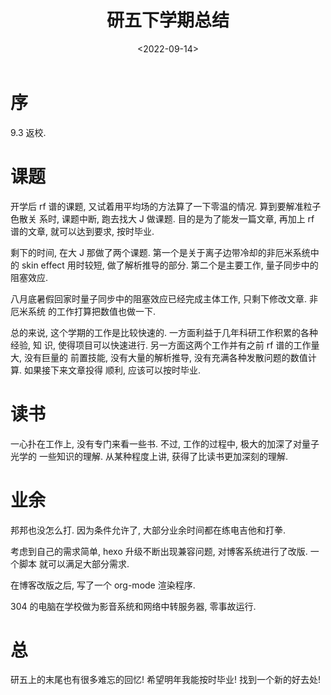 #+TITLE: 研五下学期总结
#+DATE: <2022-09-14>
#+CATEGORIES: 想说
#+TAGS: 总结
#+HTML: <!-- toc -->
#+HTML: <!-- more -->

* 序

9.3 返校.

* 课题

开学后 rf 谱的课题, 又试着用平均场的方法算了一下零温的情况. 算到要解准粒子色散关
系时, 课题中断, 跑去找大 J 做课题. 目的是为了能发一篇文章, 再加上 rf 谱的文章,
就可以达到要求, 按时毕业.

剩下的时间, 在大 J 那做了两个课题. 第一个是关于离子边带冷却的非厄米系统中的 skin
effect 用时较短, 做了解析推导的部分. 第二个是主要工作, 量子同步中的阻塞效应.

八月底暑假回家时量子同步中的阻塞效应已经完成主体工作, 只剩下修改文章. 非厄米系统
的工作打算把数值也做一下.

总的来说, 这个学期的工作是比较快速的. 一方面利益于几年科研工作积累的各种经验, 知
识, 使得项目可以快速进行. 另一方面这两个工作并有之前 rf 谱的工作量大, 没有巨量的
前置技能, 没有大量的解析推导, 没有充满各种发散问题的数值计算. 如果接下来文章投得
顺利, 应该可以按时毕业.

* 读书

一心扑在工作上, 没有专门来看一些书. 不过, 工作的过程中, 极大的加深了对量子光学的
一些知识的理解. 从某种程度上讲, 获得了比读书更加深刻的理解.

* 业余

邦邦也没怎么打. 因为条件允许了, 大部分业余时间都在练电吉他和打拳.

考虑到自己的需求简单, hexo 升级不断出现兼容问题, 对博客系统进行了改版. 一个脚本
就可以满足大部分需求.

在博客改版之后, 写了一个 org-mode 渲染程序.

304 的电脑在学校做为影音系统和网络中转服务器, 零事故运行.

* 总

研五上的末尾也有很多难忘的回忆! 希望明年我能按时毕业! 找到一个新的好去处!

[[file:2022-09-14-thinking-summary_grade_5_2/20220820_145108.jpg]]
